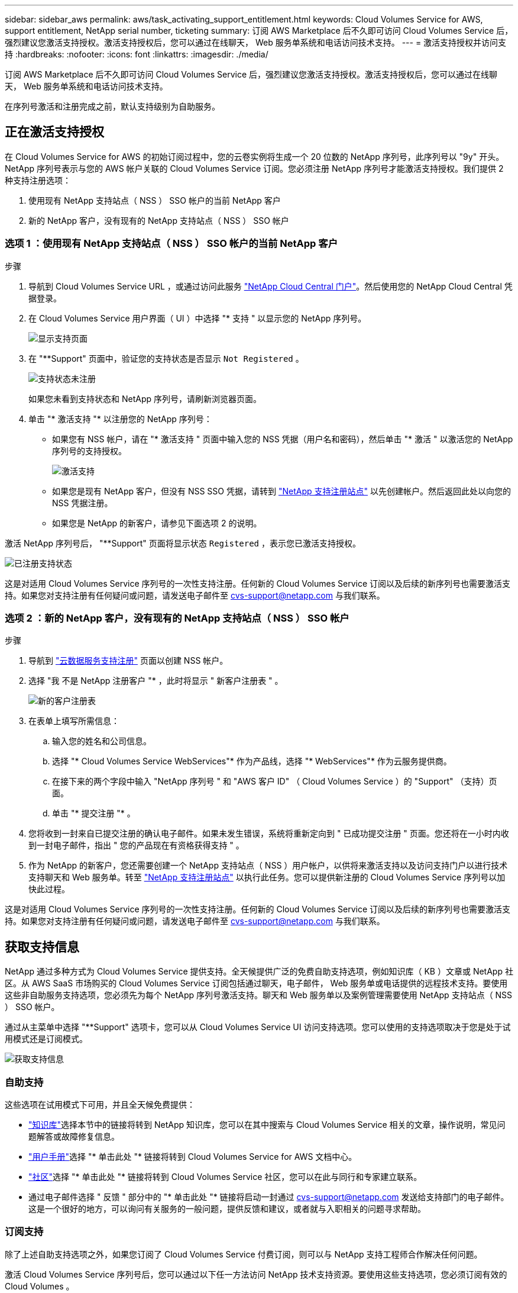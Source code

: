 ---
sidebar: sidebar_aws 
permalink: aws/task_activating_support_entitlement.html 
keywords: Cloud Volumes Service for AWS, support entitlement, NetApp serial number, ticketing 
summary: 订阅 AWS Marketplace 后不久即可访问 Cloud Volumes Service 后，强烈建议您激活支持授权。激活支持授权后，您可以通过在线聊天， Web 服务单系统和电话访问技术支持。 
---
= 激活支持授权并访问支持
:hardbreaks:
:nofooter: 
:icons: font
:linkattrs: 
:imagesdir: ./media/


[role="lead"]
订阅 AWS Marketplace 后不久即可访问 Cloud Volumes Service 后，强烈建议您激活支持授权。激活支持授权后，您可以通过在线聊天， Web 服务单系统和电话访问技术支持。

在序列号激活和注册完成之前，默认支持级别为自助服务。



== 正在激活支持授权

在 Cloud Volumes Service for AWS 的初始订阅过程中，您的云卷实例将生成一个 20 位数的 NetApp 序列号，此序列号以 "9y" 开头。NetApp 序列号表示与您的 AWS 帐户关联的 Cloud Volumes Service 订阅。您必须注册 NetApp 序列号才能激活支持授权。我们提供 2 种支持注册选项：

. 使用现有 NetApp 支持站点（ NSS ） SSO 帐户的当前 NetApp 客户
. 新的 NetApp 客户，没有现有的 NetApp 支持站点（ NSS ） SSO 帐户




=== 选项 1 ：使用现有 NetApp 支持站点（ NSS ） SSO 帐户的当前 NetApp 客户

.步骤
. 导航到 Cloud Volumes Service URL ，或通过访问此服务 https://cds-aws-bundles.netapp.com/storage/volumes["NetApp Cloud Central 门户"^]。然后使用您的 NetApp Cloud Central 凭据登录。
. 在 Cloud Volumes Service 用户界面（ UI ）中选择 "* 支持 " 以显示您的 NetApp 序列号。
+
image::diagram_support_page.png[显示支持页面]

. 在 "**Support" 页面中，验证您的支持状态是否显示 `Not Registered` 。
+
image::diagram_support_status_not_registered.png[支持状态未注册]

+
如果您未看到支持状态和 NetApp 序列号，请刷新浏览器页面。

. 单击 "* 激活支持 "* 以注册您的 NetApp 序列号：
+
** 如果您有 NSS 帐户，请在 "* 激活支持 " 页面中输入您的 NSS 凭据（用户名和密码），然后单击 "* 激活 " 以激活您的 NetApp 序列号的支持授权。
+
image::diagram_support_activate.png[激活支持]

** 如果您是现有 NetApp 客户，但没有 NSS SSO 凭据，请转到 http://now.netapp.com/newuser/["NetApp 支持注册站点"] 以先创建帐户。然后返回此处以向您的 NSS 凭据注册。
** 如果您是 NetApp 的新客户，请参见下面选项 2 的说明。




激活 NetApp 序列号后， "**Support" 页面将显示状态 `Registered` ，表示您已激活支持授权。

image::diagram_support_status_registered.png[已注册支持状态]

这是对适用 Cloud Volumes Service 序列号的一次性支持注册。任何新的 Cloud Volumes Service 订阅以及后续的新序列号也需要激活支持。如果您对支持注册有任何疑问或问题，请发送电子邮件至 cvs-support@netapp.com 与我们联系。



=== 选项 2 ：新的 NetApp 客户，没有现有的 NetApp 支持站点（ NSS ） SSO 帐户

.步骤
. 导航到 https://register.netapp.com["云数据服务支持注册"^] 页面以创建 NSS 帐户。
. 选择 "我 不是 NetApp 注册客户 "* ，此时将显示 " 新客户注册表 " 。
+
image::diagram_support_new_customer_reg.png[新的客户注册表]

. 在表单上填写所需信息：
+
.. 输入您的姓名和公司信息。
.. 选择 "* Cloud Volumes Service WebServices"* 作为产品线，选择 "* WebServices"* 作为云服务提供商。
.. 在接下来的两个字段中输入 "NetApp 序列号 " 和 "AWS 客户 ID" （ Cloud Volumes Service ）的 "Support" （支持）页面。
.. 单击 "* 提交注册 "* 。


. 您将收到一封来自已提交注册的确认电子邮件。如果未发生错误，系统将重新定向到 " 已成功提交注册 " 页面。您还将在一小时内收到一封电子邮件，指出 " 您的产品现在有资格获得支持 " 。
. 作为 NetApp 的新客户，您还需要创建一个 NetApp 支持站点（ NSS ）用户帐户，以供将来激活支持以及访问支持门户以进行技术支持聊天和 Web 服务单。转至 http://now.netapp.com/newuser/["NetApp 支持注册站点"] 以执行此任务。您可以提供新注册的 Cloud Volumes Service 序列号以加快此过程。


这是对适用 Cloud Volumes Service 序列号的一次性支持注册。任何新的 Cloud Volumes Service 订阅以及后续的新序列号也需要激活支持。如果您对支持注册有任何疑问或问题，请发送电子邮件至 cvs-support@netapp.com 与我们联系。



== 获取支持信息

NetApp 通过多种方式为 Cloud Volumes Service 提供支持。全天候提供广泛的免费自助支持选项，例如知识库（ KB ）文章或 NetApp 社区。从 AWS SaaS 市场购买的 Cloud Volumes Service 订阅包括通过聊天，电子邮件， Web 服务单或电话提供的远程技术支持。要使用这些非自助服务支持选项，您必须先为每个 NetApp 序列号激活支持。聊天和 Web 服务单以及案例管理需要使用 NetApp 支持站点（ NSS ） SSO 帐户。

通过从主菜单中选择 "**Support" 选项卡，您可以从 Cloud Volumes Service UI 访问支持选项。您可以使用的支持选项取决于您是处于试用模式还是订阅模式。

image::diagram_support_obtain.png[获取支持信息]



=== 自助支持

这些选项在试用模式下可用，并且全天候免费提供：

* https://kb.netapp.com/["知识库"]选择本节中的链接将转到 NetApp 知识库，您可以在其中搜索与 Cloud Volumes Service 相关的文章，操作说明，常见问题解答或故障修复信息。
* https://docs.netapp.com/us-en/cloud_volumes/aws/["用户手册"]选择 "* 单击此处 "* 链接将转到 Cloud Volumes Service for AWS 文档中心。
* http://community.netapp.com/t5/Cloud-Volumes/bd-p/CloudVolumes["社区"]选择 "* 单击此处 "* 链接将转到 Cloud Volumes Service 社区，您可以在此与同行和专家建立联系。
* 通过电子邮件选择 " 反馈 " 部分中的 "* 单击此处 "* 链接将启动一封通过 cvs-support@netapp.com 发送给支持部门的电子邮件。这是一个很好的地方，可以询问有关服务的一般问题，提供反馈和建议，或者就与入职相关的问题寻求帮助。




=== 订阅支持

除了上述自助支持选项之外，如果您订阅了 Cloud Volumes Service 付费订阅，则可以与 NetApp 支持工程师合作解决任何问题。

激活 Cloud Volumes Service 序列号后，您可以通过以下任一方法访问 NetApp 技术支持资源。要使用这些支持选项，您必须订阅有效的 Cloud Volumes 。

* https://mysupport.netapp.com/gchat/cloudvolume["聊天"]此操作也会打开一个支持服务单。
* https://mysupport.netapp.com/portal?_nfpb=true&_st=initialPage=true&_pageLabel=submitcase["支持服务单"]选择云数据服务 > Cloud Volumes Service AWS
* https://www.netapp.com/us/contact-us/support.aspx["电话"]用于报告新问题或致电咨询现有服务单。此方法最适合 P1 或即时帮助。


您也可以通过单击来申请销售支持 https://www.netapp.com/us/forms/sales-contact.aspx["联系销售人员"] 链接。

您的 Cloud Volumes Service 序列号可通过支持菜单选项显示在服务中。如果您在访问服务时遇到问题，并且先前已向 NetApp 注册序列号，您可以联系 cvs-support@netapp.com 以获得帮助。您也可以从 NetApp 支持站点查看 Cloud Volumes Service 序列号列表，如下所示：

. 登录到 https://mysupport.netapp.com/["mysupport.netapp.com"]。
. 从 "Products" （产品） >"My Products" （我的产品）菜单选项卡中，选择 "Product Family （产品系列） "**SaaS Cloud Volume" （ SaaS Cloud Volumes"* ）以找到您注册的所有序列号：


image::diagram_support_list_registered_systems.png[查看已安装系统]
